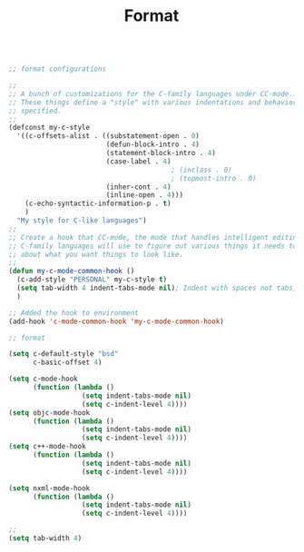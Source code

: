#+TITLE: Format
#+OPTIONS: toc:nil num:nil ^:nil

#+BEGIN_SRC emacs-lisp

;; format configurations 

;;
;; A bunch of customizations for the C-family languages under CC-mode...
;; These things define a "style" with various indentations and behaviors
;; specified.
;;
(defconst my-c-style
  '((c-offsets-alist . ((substatement-open . 0)
						(defun-block-intro . 4)
						(statement-block-intro . 4)
						(case-label . 4)
										; (inclass . 0)
										; (topmost-intro . 0)
						(inher-cont . 4)
						(inline-open . 4)))
    (c-echo-syntactic-information-p . t)
    )
  "My style for C-like languages")
;;
;; Create a hook that CC-mode, the mode that handles intelligent editing for
;; C-family languages will use to figure out various things it needs to know
;; about what you want things to look like.
;;
(defun my-c-mode-common-hook ()
  (c-add-style "PERSONAL" my-c-style t)
  (setq tab-width 4 indent-tabs-mode nil); Indent with spaces not tabs, dammit!
  )

;; Added the hook to environment
(add-hook 'c-mode-common-hook 'my-c-mode-common-hook)

;; format 

(setq c-default-style "bsd"
	  c-basic-offset 4)

(setq c-mode-hook
	  (function (lambda ()
				  (setq indent-tabs-mode nil)
				  (setq c-indent-level 4))))
(setq objc-mode-hook
	  (function (lambda ()
				  (setq indent-tabs-mode nil)
				  (setq c-indent-level 4))))
(setq c++-mode-hook
      (function (lambda ()
				  (setq indent-tabs-mode nil)
				  (setq c-indent-level 4))))

(setq nxml-mode-hook
      (function (lambda ()
				  (setq indent-tabs-mode nil)
				  (setq c-indent-level 4))))

;; 
(setq tab-width 4)
#+END_SRC

